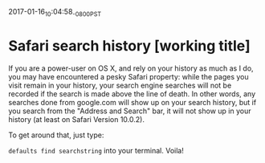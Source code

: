 #+STARTUP: showall
2017-01-16_10:04:58_-0800_PST
* Safari search history [working title]
If you are a power-user on OS X, and rely on your history as much as I
do, you may have encountered a pesky Safari property: while the pages
you visit remain in your history, your search engine searches will not
be recorded if the search is made above the line of death. In other
words, any searches done from google.com will show up on your search
history, but if you search from the "Address and Search" bar, it will
not show up in your history (at least on Safari Version 10.0.2).

To get around that, just type:

~defaults find searchstring~ into your terminal. Voila!

